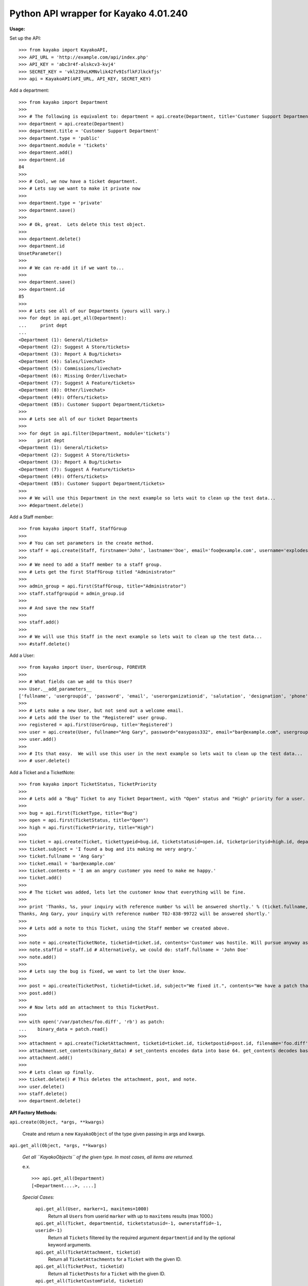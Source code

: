 Python API wrapper for Kayako 4.01.240
--------------------------------------
    
**Usage:**

Set up the API::

	>>> from kayako import KayakoAPI, 
	>>> API_URL = 'http://example.com/api/index.php'
	>>> API_KEY = 'abc3r4f-alskcv3-kvj4'
	>>> SECRET_KEY = 'vkl239vLKMNvlik42fv9IsflkFJlkckfjs'
	>>> api = KayakoAPI(API_URL, API_KEY, SECRET_KEY)

Add a department::
	
	>>> from kayako import Department
	>>>
	>>> # The following is equivalent to: department = api.create(Department, title='Customer Support Department', type='public', module='tickets'); department.add()
	>>> department = api.create(Department)
	>>> department.title = 'Customer Support Department'
	>>> department.type = 'public'
	>>> department.module = 'tickets'
	>>> department.add()
	>>> department.id
	84
	>>>
	>>> # Cool, we now have a ticket department.
	>>> # Lets say we want to make it private now
	>>>
	>>> department.type = 'private'
	>>> department.save()
	>>>
	>>> # Ok, great.  Lets delete this test object.
	>>>
	>>> department.delete()
	>>> department.id
	UnsetParameter()
	>>>
	>>> # We can re-add it if we want to...
	>>>
	>>> department.save()
	>>> department.id
	85
	>>>
	>>> # Lets see all of our Departments (yours will vary.)
	>>> for dept in api.get_all(Department):
	...     print dept
	... 
	<Department (1): General/tickets>
	<Department (2): Suggest A Store/tickets>
	<Department (3): Report A Bug/tickets>
	<Department (4): Sales/livechat>
	<Department (5): Commissions/livechat>
	<Department (6): Missing Order/livechat>
	<Department (7): Suggest A Feature/tickets>
	<Department (8): Other/livechat>
	<Department (49): Offers/tickets>
	<Department (85): Customer Support Department/tickets>
	>>>
	>>> # Lets see all of our ticket Departments
	>>>
	>>> for dept in api.filter(Department, module='tickets')
	>>>    print dept
	<Department (1): General/tickets>
	<Department (2): Suggest A Store/tickets>
	<Department (3): Report A Bug/tickets>
	<Department (7): Suggest A Feature/tickets>
	<Department (49): Offers/tickets>
	<Department (85): Customer Support Department/tickets>
	>>>
	>>> # We will use this Department in the next example so lets wait to clean up the test data...
	>>> #department.delete()

Add a Staff member::

	>>> from kayako import Staff, StaffGroup
	>>>
	>>> # You can set parameters in the create method.
	>>> staff = api.create(Staff, firstname='John', lastname='Doe', email='foo@example.com', username='explodes', password='easypass332') 
	>>>
	>>> # We need to add a Staff member to a staff group.
	>>> # Lets get the first StaffGroup titled "Administrator"
	>>>
	>>> admin_group = api.first(StaffGroup, title="Administrator")
	>>> staff.staffgroupid = admin_group.id
	>>>
	>>> # And save the new Staff
	>>>
	>>> staff.add()
	>>>
	>>> # We will use this Staff in the next example so lets wait to clean up the test data...
	>>> #staff.delete()
	
Add a User::

	>>> from kayako import User, UserGroup, FOREVER
	>>>
	>>> # What fields can we add to this User?
	>>> User.__add_parameters__
	['fullname', 'usergroupid', 'password', 'email', 'userorganizationid', 'salutation', 'designation', 'phone', 'isenabled', 'userrole', 'timezone', 'enabledst', 'slaplanid', 'slaplanexpiry', 'userexpiry', 'sendwelcomeemail']
	>>>
	>>> # Lets make a new User, but not send out a welcome email.
	>>> # Lets add the User to the "Registered" user group.
	>>> registered = api.first(UserGroup, title='Registered')
	>>> user = api.create(User, fullname="Ang Gary", password="easypass332", email="bar@example.com", usergroupid=registered.id, sendwelcomeemail=False, phone='1-800-555-5555', userexpiry=FOREVER)
	>>> user.add()
	>>>
	>>> # Its that easy.  We will use this user in the next example so lets wait to clean up the test data...
	>>> # user.delete()
	
Add a Ticket and a TicketNote::

	>>> from kayako import TicketStatus, TicketPriority
	>>>
	>>> # Lets add a "Bug" Ticket to any Ticket Department, with "Open" status and "High" priority for a user. Lets use the user and department from above.
	>>>
	>>> bug = api.first(TicketType, title="Bug")
	>>> open = api.first(TicketStatus, title="Open")
	>>> high = api.first(TicketPriority, title="High")
	>>>
	>>> ticket = api.create(Ticket, tickettypeid=bug.id, ticketstatusid=open.id, ticketpriorityid=high.id, departmentid=department.id, userid=user.id)
	>>> ticket.subject = 'I found a bug and its making me very angry.'
	>>> ticket.fullname = 'Ang Gary'
	>>> ticket.email = 'bar@example.com'
	>>> ticket.contents = 'I am an angry customer you need to make me happy.'
	>>> ticket.add()
	>>>
	>>> # The ticket was added, lets let the customer know that everything will be fine.
	>>>
	>>> print 'Thanks, %s, your inquiry with reference number %s will be answered shortly.' % (ticket.fullname, ticket.displayid)
	Thanks, Ang Gary, your inquiry with reference number TOJ-838-99722 will be answered shortly.'
	>>>
	>>> # Lets add a note to this Ticket, using the Staff member we created above.
	>>>
	>>> note = api.create(TicketNote, ticketid=ticket.id, contents='Customer was hostile. Will pursue anyway as this bug is serious.')
	>>> note.staffid = staff.id # Alternatively, we could do: staff.fullname = 'John Doe'
	>>> note.add()
	>>>
	>>> # Lets say the bug is fixed, we want to let the User know.
	>>>
	>>> post = api.create(TicketPost, ticketid=ticket.id, subject="We fixed it.", contents="We have a patch that will fix the bug.")
	>>> post.add()
	>>>
	>>> # Now lets add an attachment to this TicketPost.
	>>>
	>>> with open('/var/patches/foo.diff', 'rb') as patch:
	...    binary_data = patch.read()
	>>>
	>>> attachment = api.create(TicketAttachment, ticketid=ticket.id, ticketpostid=post.id, filename='foo.diff', filetype='application/octet-stream')
	>>> attachment.set_contents(binary_data) # set_contents encodes data into base 64. get_contents decodes base64 contents into the original data.
	>>> attachment.add()
	>>>
	>>> # Lets clean up finally.
	>>> ticket.delete() # This deletes the attachment, post, and note.
	>>> user.delete()
	>>> staff.delete()
	>>> department.delete()

**API Factory Methods:**

``api.create(Object, *args, **kwargs)``

    Create and return a new ``KayakoObject`` of the type given passing in args and kwargs.
    
``api.get_all(Object, *args, **kwargs)``

    *Get all ``KayakoObjects`` of the given type.*
    *In most cases, all items are returned.*
    
    e.x. ::
    
        >>> api.get_all(Department)
        [<Department....>, ....]

    *Special Cases:*
    
        ``api.get_all(User, marker=1, maxitems=1000)``
            Return all ``Users`` from userid ``marker`` with up to ``maxitems`` 
            results (max 1000.)
            
        ``api.get_all(Ticket, departmentid, ticketstatusid=-1, ownerstaffid=-1, userid=-1)``
            Return all ``Tickets`` filtered by the required argument 
            ``departmentid`` and by the optional keyword arguments.
            
        ``api.get_all(TicketAttachment, ticketid)``
            Return all ``TicketAttachments`` for a ``Ticket`` with the given ID.
            
        ``api.get_all(TicketPost, ticketid)``
            Return all ``TicketPosts`` for a ``Ticket`` with the given ID.
            
        ``api.get_all(TicketCustomField, ticketid)``
        	Return all ``TicketCustomFieldGroups`` for a ``Ticket`` with the given ID.
        	Returns a ``list`` of ``TicketCustomFieldGroups``.
        	
        ``api.get_all(TicketCount)``
        	Returns only one object: ``TicketCount`` not a ``list`` of objects.

``api.filter(Object, args=(), kwargs={}, **filter)``

	Gets all ``KayakoObjects`` matching a filter.
        
        e.x. ::

            >>> api.filter(Department, args=(2), module='tickets')
            [<Department module='tickets'...>, <Department module='tickets'...>, ...]
            
``api.first(Object, args=(), kwargs={}, **filter)``

	Returns the first ``KayakoObject`` found matching a given filter.
        
        e.x. ::

            >>> api.filter(Department, args=(2), module='tickets')
            <Department module='tickets'>

``api.get(Object, *args)``

    *Get a ``KayakoObject`` of the given type by ID.*
    
    e.x. ::

        >>> api.get(User, 112359)
        <User (112359)....>
    
    *Special Cases:*
        
        ``api.get(TicketAttachment, ticketid, attachmentid)``
            Return a ``TicketAttachment`` for a ``Ticket`` with the given ``Ticket``
            ID and ``TicketAttachment`` ID.  Getting a specific ``TicketAttachment``
            gets a ``TicketAttachment`` with the actual attachment contents.
        
        ``api.get(TicketPost, ticketid, ticketpostid)``
            Return a ``TicketPost`` for a ticket with the given ``Ticket`` ID and
            ``TicketPost`` ID.
                
        ``api.get(TicketNote, ticketid, ticketnoteid)``
            Return a ``TicketNote`` for a ticket with the given ``Ticket`` ID and
            ``TicketNote`` ID.
            
**Object persistence methods**

``kayakoobject.add()``
    *Adds the instance to Kayako.*
``kayakoobject.save()``
    *Saves an existing object the instance to Kayako.*
``kayakoobject.delete()``
    *Removes the instance from Kayako*
    
These methods can raise exceptions:

    Raises ``KayakoRequestError`` if one of the following is true:
        - The action is not available for the object
        - A required object parameter is UnsetParameter or None (add/save)
        - The API URL cannot be reached
        
    Raises ``KayakoResponseError`` if one of the following is true:
        - There is an error with the request (not HTTP 200 Ok)
        - The XML is in an unexpected format indicating a possible Kayako version mismatch (expects 4.01.204)
        
**Misc API Calls**

``api.ticket_search(query, ticketid=False, contents=False, author=False, email=False, creatoremail=False, fullname=False, notes=False, usergroup=False, userorganization=False, user=False, tags=False)``
	*Search tickets with a query in the specified fields*
        
**Changes**

	*1.1.4*
	
		- Requires Kayako 4.01.240, use 1.1.3 for Kayako 4.01.204
		- ``TicketNote`` now supports get and delete
		- Added ``api.ticket_search``, see Misc API Calls for details.
		- Refactored ticket module into ticket package. This could cause problems
		  if things were not imported like ``from kayako.objects import X``
		- Added ``TicketCount`` object. Use ``api.get_all(TicketCount)`` to
		  retrieve.
		- Added ``TicketTimeTrack`` object. ``api.get_all(TicketTimeTrack, ticket.id)`` or
		  ``api.get(TicketTimeTrack, ticket.id, ticket_time_track_id)``
		- Added ``Ticket.timetracks``

**Quick Reference**

================= ====================================================================== ========================= ======= ======= =====================
Object            Get All                                                                Get                       Add     Save    Delete
================= ====================================================================== ========================= ======= ======= =====================
Department        Yes                                                                    Yes                       Yes     Yes     Yes
Staff             Yes                                                                    Yes                       Yes     Yes     Yes
StaffGroup        Yes                                                                    Yes                       Yes     Yes     Yes
Ticket            departmentid, ticketstatusid= -1, ownerstaffid= -1, userid= -1         Yes                       Yes     Yes     Yes
TicketAttachment  ticketid                                                               ticketid, attachmentid    Yes     No      Yes
TicketCustomField ticketid                                                               No                        No      No      No
TicketCount       Yes                                                                    No                        No      No      No
TicketNote        ticketid                                                               Yes                       Yes     No      Yes
TicketPost        ticketid                                                               ticketid, postid          Yes     No      Yes
TicketPriority    Yes                                                                    Yes                       No      No      No
TicketStatus      Yes                                                                    Yes                       No      No      No
TicketTimeTrack   ticketid                                                               ticketid, id              Yes     No      Yes
TicketType        Yes                                                                    Yes                       No      No      No
User              marker=1, maxitems=1000                                                Yes                       Yes     Yes     Yes
UserGroup         Yes                                                                    Yes                       Yes     Yes     Yes
UserOrganization  Yes                                                                    Yes                       Yes     Yes     Yes
================= ====================================================================== ========================= ======= ======= =====================